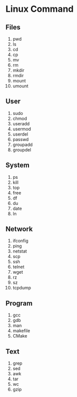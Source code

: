 * Linux Command
** Files
1. pwd
2. ls
3. cd
4. cp
5. mv
6. rm
7. mkdir
8. rmdir
9. mount
10. umount

** User
1. sudo
2. chmod
3. useradd
4. usermod
5. userdel
6. passwd
7. groupadd
8. groupdel

** System
1. ps
2. kill
3. top
4. free
5. df
6. du
7. date
8. ln

** Network
1. ifconfig
2. ping
3. netstat
4. scp
5. ssh
6. telnet
7. wget
8. rz
9. sz
10. tcpdump

** Program
1. gcc
2. gdb
3. man
4. makefile
5. CMake

** Text
1. grep
2. sed
3. awk
4. tar
5. wc
6. gzip
